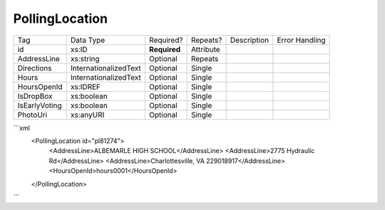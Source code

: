 PollingLocation
===============

+--------------------------------+----------------------------------------------------+--------------+------------+--------------------------------------------------------------+----------------------------------------------------+
| Tag                            | Data Type                                          | Required?    | Repeats?   |                                                  Description |                                     Error Handling |
|                                |                                                    |              |            |                                                              |                                                    |
+--------------------------------+----------------------------------------------------+--------------+------------+--------------------------------------------------------------+----------------------------------------------------+
| id                             | xs:ID                                              | **Required** | Attribute  |                                                              |                                                    |
+--------------------------------+----------------------------------------------------+--------------+------------+--------------------------------------------------------------+----------------------------------------------------+
| AddressLine                    | xs:string                                          | Optional     | Repeats    |                                                              |                                                    |
+--------------------------------+----------------------------------------------------+--------------+------------+--------------------------------------------------------------+----------------------------------------------------+
| Directions                     | InternationalizedText                              | Optional     | Single     |                                                              |                                                    |
+--------------------------------+----------------------------------------------------+--------------+------------+--------------------------------------------------------------+----------------------------------------------------+
| Hours                          | InternationalizedText                              | Optional     | Single     |                                                              |                                                    |
+--------------------------------+----------------------------------------------------+--------------+------------+--------------------------------------------------------------+----------------------------------------------------+
| HoursOpenId                    | xs:IDREF                                           | Optional     | Single     |                                                              |                                                    |
+--------------------------------+----------------------------------------------------+--------------+------------+--------------------------------------------------------------+----------------------------------------------------+
| IsDropBox                      | xs:boolean                                         | Optional     | Single     |                                                              |                                                    |
+--------------------------------+----------------------------------------------------+--------------+------------+--------------------------------------------------------------+----------------------------------------------------+
| IsEarlyVoting                  | xs:boolean                                         | Optional     | Single     |                                                              |                                                    |
+--------------------------------+----------------------------------------------------+--------------+------------+--------------------------------------------------------------+----------------------------------------------------+
| PhotoUri                       | xs:anyURI                                          | Optional     | Single     |                                                              |                                                    |
+--------------------------------+----------------------------------------------------+--------------+------------+--------------------------------------------------------------+----------------------------------------------------+
```xml
  <PollingLocation id="pl81274">
    <AddressLine>ALBEMARLE HIGH SCHOOL</AddressLine>
    <AddressLine>2775 Hydraulic Rd</AddressLine>
    <AddressLine>Charlottesville, VA 229018917</AddressLine>
    <HoursOpenId>hours0001</HoursOpenId>
  </PollingLocation>
  
```
